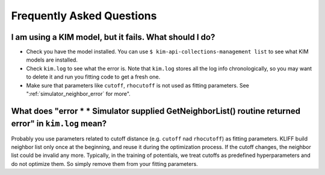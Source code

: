.. _faq:

===========================
Frequently Asked Questions
===========================


.. _kim_fails:

I am using a KIM model, but it fails. What should I do?
=======================================================
- Check you have the model installed. You can use ``$ kim-api-collections-management
  list`` to see what KIM models are installed.
- Check ``kim.log`` to see what the error is. Note that ``kim.log`` stores all the
  log info chronologically, so you may want to delete it and run you fitting code
  to get a fresh one.
- Make sure that parameters like ``cutoff``, ``rhocutoff`` is not used as fitting
  parameters. See ":ref:`simulator_neighbor_error` for more".


.. _simulator_neighbor_error:

What does "error * * Simulator supplied GetNeighborList() routine returned error" in ``kim.log`` mean?
======================================================================================================
Probably you use parameters related to cutoff distance (e.g. ``cutoff`` nad
``rhocutoff``) as fitting parameters. KLIFF build neighbor list only once at the
beginning, and reuse it during the optimization process. If the cutoff changes,
the neighbor list could be invalid any more. Typically, in the training of
potentials, we treat cutoffs as predefined hyperparameters and do not optimize
them. So simply remove them from your fitting parameters.
